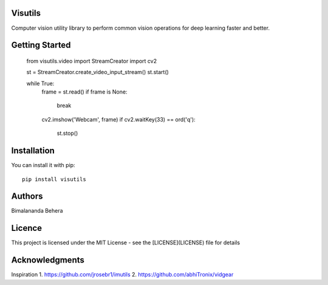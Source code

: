 Visutils
========
Computer vision utility library to perform common vision operations for deep learning faster and better.

Getting Started
===============
    from visutils.video import StreamCreator
    import cv2

    st = StreamCreator.create_video_input_stream()
    st.start()

    while True:
        frame = st.read()
        if frame is None:
            break
        cv2.imshow('Webcam', frame)
        if cv2.waitKey(33) == ord('q'):
            st.stop()

Installation
============
You can install it with pip::

    pip install visutils

Authors
=======

Bimalananda Behera

Licence
=======
This project is licensed under the MIT License - see the [LICENSE](LICENSE) file for details

Acknowledgments
===============
Inspiration
1. https://github.com/jrosebr1/imutils
2. https://github.com/abhiTronix/vidgear


